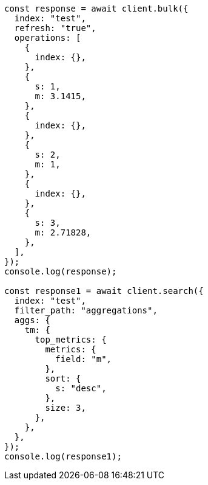 // This file is autogenerated, DO NOT EDIT
// Use `node scripts/generate-docs-examples.js` to generate the docs examples

[source, js]
----
const response = await client.bulk({
  index: "test",
  refresh: "true",
  operations: [
    {
      index: {},
    },
    {
      s: 1,
      m: 3.1415,
    },
    {
      index: {},
    },
    {
      s: 2,
      m: 1,
    },
    {
      index: {},
    },
    {
      s: 3,
      m: 2.71828,
    },
  ],
});
console.log(response);

const response1 = await client.search({
  index: "test",
  filter_path: "aggregations",
  aggs: {
    tm: {
      top_metrics: {
        metrics: {
          field: "m",
        },
        sort: {
          s: "desc",
        },
        size: 3,
      },
    },
  },
});
console.log(response1);
----
